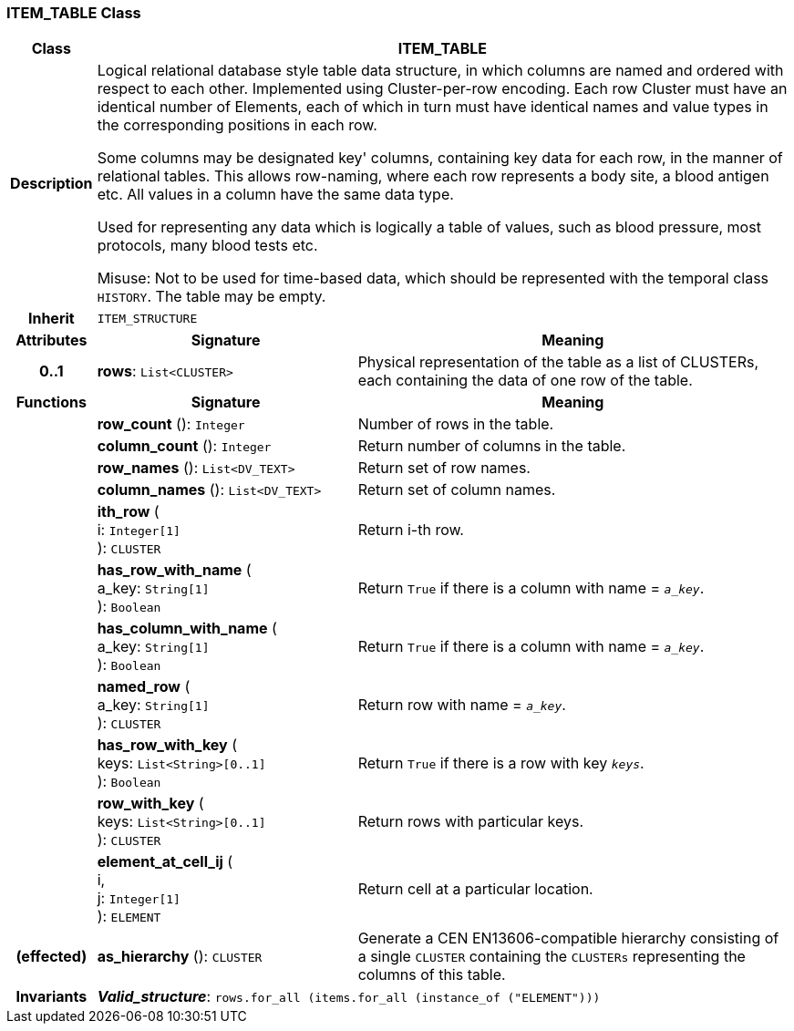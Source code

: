 === ITEM_TABLE Class

[cols="^1,3,5"]
|===
h|*Class*
2+^h|*ITEM_TABLE*

h|*Description*
2+a|Logical relational database style table data structure, in which columns are named and ordered with respect to each other. Implemented using Cluster-per-row encoding. Each row Cluster must have an identical number of Elements, each of which in turn must have identical names and value types in the corresponding positions in each row.

Some columns may be designated  key' columns, containing key data for each row, in the manner of relational tables. This allows row-naming, where each row represents a body site, a blood antigen etc. All values in a column have the same data type.

Used for representing any data which is logically a table of values, such as blood pressure, most protocols, many blood tests etc.

Misuse: Not to be used for time-based data, which should be represented with the temporal class `HISTORY`. The table may be empty.

h|*Inherit*
2+|`ITEM_STRUCTURE`

h|*Attributes*
^h|*Signature*
^h|*Meaning*

h|*0..1*
|*rows*: `List<CLUSTER>`
a|Physical representation of the table as a list of CLUSTERs, each containing the data of one row of the table.
h|*Functions*
^h|*Signature*
^h|*Meaning*

h|
|*row_count* (): `Integer`
a|Number of rows in the table.

h|
|*column_count* (): `Integer`
a|Return number of columns in the table.

h|
|*row_names* (): `List<DV_TEXT>`
a|Return set of row names.

h|
|*column_names* (): `List<DV_TEXT>`
a|Return set of column names.

h|
|*ith_row* ( +
i: `Integer[1]` +
): `CLUSTER`
a|Return i-th row.

h|
|*has_row_with_name* ( +
a_key: `String[1]` +
): `Boolean`
a|Return `True` if there is a column with name = `_a_key_`.

h|
|*has_column_with_name* ( +
a_key: `String[1]` +
): `Boolean`
a|Return `True` if there is a column with name = `_a_key_`.

h|
|*named_row* ( +
a_key: `String[1]` +
): `CLUSTER`
a|Return row with name = `_a_key_`.

h|
|*has_row_with_key* ( +
keys: `List<String>[0..1]` +
): `Boolean`
a|Return `True` if there is a row with key `_keys_`.

h|
|*row_with_key* ( +
keys: `List<String>[0..1]` +
): `CLUSTER`
a|Return rows with particular keys.

h|
|*element_at_cell_ij* ( +
i, +
j: `Integer[1]` +
): `ELEMENT`
a|Return cell at a particular location.

h|(effected)
|*as_hierarchy* (): `CLUSTER`
a|Generate a CEN EN13606-compatible hierarchy consisting of a single `CLUSTER` containing the `CLUSTERs` representing the columns of this table.

h|*Invariants*
2+a|*_Valid_structure_*: `rows.for_all (items.for_all (instance_of ("ELEMENT")))`
|===
